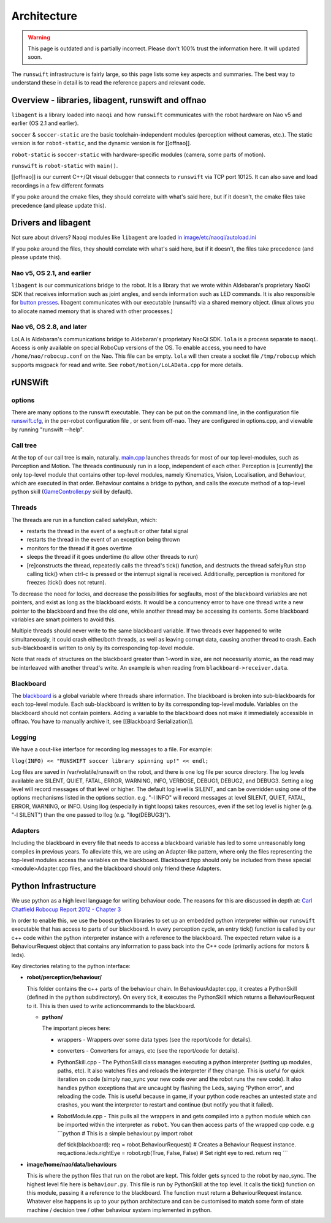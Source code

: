 ############
Architecture
############

.. warning::
    This page is outdated and is partially incorrect. Please don't 100% trust the information here. It will updated soon.

The ``runswift`` infrastructure is fairly large, so this page lists some
key aspects and summaries. The best way to understand these in detail is
to read the reference papers and relevant code.

Overview - libraries, libagent, runswift and offnao
---------------------------------------------------

``libagent`` is a library loaded into ``naoqi`` and how ``runswift``
communicates with the robot hardware on Nao v5 and earlier (OS 2.1 and
earlier).

``soccer`` & ``soccer-static`` are the basic toolchain-independent
modules (perception without cameras, etc.). The static version is
for ``robot-static``, and the dynamic version is for [[offnao]].

``robot-static`` is ``soccer-static`` with hardware-specific modules
(camera, some parts of motion).

``runswift`` is ``robot-static`` with ``main()``.

[[offnao]] is our current C++/Qt visual debugger that connects to
``runswift`` via TCP port 10125.  It can also save and load recordings in a few
different formats

If you poke around the cmake files, they should correlate with what's
said here, but if it doesn't, the cmake files take precedence (and
please update this).

Drivers and libagent
--------------------

Not sure about drivers? Naoqi modules like ``libagent`` are loaded `in
image/etc/naoqi/autoload.ini <../tree/master/image/etc/naoqi/autoload.ini>`__

If you poke around the files, they should correlate with what's
said here, but if it doesn't, the files take precedence (and
please update this).

Nao v5, OS 2.1, and earlier
~~~~~~~~~~~~~~~~~~~~~~~~~~~

``libagent`` is our communications bridge to the robot. It is a library
that we wrote within Aldebaran's proprietary NaoQi SDK that receives
information such as joint angles, and sends information such as LED
commands. It is also responsible for `button
presses <Button%20Presses%20for%20Nao>`__. libagent communicates with
our executable (runswift) via a shared memory object. (linux allows you
to allocate named memory that is shared with other processes.)

Nao v6, OS 2.8, and later
~~~~~~~~~~~~~~~~~~~~~~~~~

LoLA is Aldebaran's communications bridge to Aldebaran's proprietary NaoQi SDK.  ``lola`` is a process separate to ``naoqi``.  Access is only available on special RoboCup versions of the OS.  To enable access, you need to have ``/home/nao/robocup.conf`` on the Nao.  This file can be empty.  ``lola`` will then create a socket file ``/tmp/robocup`` which supports msgpack for read and write.  See ``robot/motion/LoLAData.cpp`` for more details.

rUNSWift
--------

options
~~~~~~~

There are many options to the runswift executable. They can be put on
the command line, in the configuration file
`runswift.cfg <../tree/master/image/home/nao/data/runswift.cfg>`__, in
the per-robot configuration file , or sent from off-nao. They are
configured in options.cpp, and viewable by running "runswift --help".

Call tree
~~~~~~~~~

At the top of our call tree is main, naturally.
`main.cpp <../tree/master/robot/main.cpp>`__ launches threads for most
of our top level-modules, such as Perception and Motion. The threads
continuously run in a loop, independent of each other. Perception is
[currently] the only top-level module that contains other top-level
modules, namely Kinematics, Vision, Localisation, and Behaviour, which
are executed in that order. Behaviour contains a bridge to python, and
calls the execute method of a top-level python skill
(`GameController.py <../tree/master/image/home/nao/data/behaviours/skills/GameController.py>`__
skill by default).

Threads
~~~~~~~

The threads are run in a function called safelyRun, which:

-  restarts the thread in the event of a segfault or other fatal signal
-  restarts the thread in the event of an exception being thrown
-  monitors for the thread if it goes overtime
-  sleeps the thread if it goes undertime (to allow other threads to
   run)
-  [re]constructs the thread, repeatedly calls the thread's tick()
   function, and destructs the thread safelyRun stop calling tick() when
   ctrl-c is pressed or the interrupt signal is received. Additionally,
   perception is monitored for freezes (tick() does not return).

To decrease the need for locks, and decrease the possibilities for
segfaults, most of the blackboard variables are not pointers, and exist
as long as the blackboard exists. It would be a concurrency error to
have one thread write a new pointer to the blackboard and free the old
one, while another thread may be accessing its contents. Some blackboard
variables are smart pointers to avoid this.

Multiple threads should never write to the same blackboard variable. If
two threads ever happened to write simultaneously, it could crash
either/both threads, as well as leaving corrupt data, causing another
thread to crash. Each sub-blackboard is written to only by its
corresponding top-level module.

Note that reads of structures on the blackboard greater than 1-word in
size, are not necessarily atomic, as the read may be interleaved with
another thread's write. An example is when reading from
``blackboard->receiver.data``.

Blackboard
~~~~~~~~~~

The `blackboard <../tree/master/robot/blackboard/>`__ is a global
variable where threads share information. The blackboard is broken into
sub-blackboards for each top-level module. Each sub-blackboard is
written to by its corresponding top-level module. Variables on the
blackboard should not contain pointers. Adding a variable to the
blackboard does not make it immediately accessible in offnao. You have
to manually archive it, see [[Blackboard Serialization]].

Logging
~~~~~~~

We have a cout-like interface for recording log messages to a file. For
example:

``llog(INFO) << "RUNSWIFT soccer library spinning up!" << endl;``

Log files are saved in /var/volatile/runswift on the robot, and there is
one log file per source directory. The log levels available are SILENT,
QUIET, FATAL, ERROR, WARNING, INFO, VERBOSE, DEBUG1, DEBUG2, and DEBUG3.
Setting a log level will record messages of that level or higher. The
default log level is SILENT, and can be overridden using one of the
options mechanisms listed in the options section. e.g. "-l INFO" will
record messages at level SILENT, QUIET, FATAL, ERROR, WARNING, or INFO.
Using llog (especially in tight loops) takes resources, even if the set
log level is higher (e.g. "-l SILENT") than the one passed to llog (e.g.
"llog(DEBUG3)").

Adapters
~~~~~~~~

Including the blackboard in every file that needs to access a blackboard
variable has led to some unreasonably long compiles in previous years.
To alleviate this, we are using an Adapter-like pattern, where only the
files representing the top-level modules access the variables on the
blackboard. Blackboard.hpp should only be included from these special
<module>Adapter.cpp files, and the blackboard should only friend these
Adapters.

Python Infrastructure
---------------------

We use python as a high level language for writing behaviour code. The
reasons for this are discussed in depth at: `Carl Chatfield Robocup
Report 2012 - Chapter
3 <http://cgi.cse.unsw.edu.au/~robocup/2012site/reports/CarlChatfieldRoboCupReport2012.pdf>`__

In order to enable this, we use the boost python libraries to set up an
embedded python interpreter within our ``runswift`` executable that has
access to parts of our blackboard. In every perception cycle, an entry
tick() function is called by our c++ code within the python interpreter
instance with a reference to the blackboard. The expected return value
is a BehaviourRequest object that contains any information to pass back
into the C++ code (primarily actions for motors & leds).

Key directories relating to the python interface:

-  **robot/perception/behaviour/**

   This folder contains the c++ parts of the behaviour chain. In
   BehaviourAdapter.cpp, it creates a PythonSkill (defined in the
   ``python`` subdirectory). On every tick, it executes the PythonSkill
   which returns a BehaviourRequest to it. This is then used to write
   actioncommands to the blackboard.

   -  **python/**

      The important pieces here:

      -  wrappers - Wrappers over some data types (see the report/code
         for details).
      -  converters - Converters for arrays, etc (see the report/code
         for details).
      -  PythonSkill.cpp - The PythonSkill class manages executing a
         python interpreter (setting up modules, paths, etc). It also
         watches files and reloads the interpreter if they change. This
         is useful for quick iteration on code (simply nao\_sync your
         new code over and the robot runs the new code). It also handles
         python exceptions that are uncaught by flashing the Leds,
         saying "Python error", and reloading the code. This is useful
         because in game, if your python code reaches an untested state
         and crashes, you want the interpreter to restart and continue
         (but notify you that it failed).
      -  RobotModule.cpp - This pulls all the wrappers in and gets
         compiled into a python module which can be imported within the
         interpreter as ``robot``. You can then access parts of the
         wrapped cpp code. e.g \`\`\`python # This is a simple
         behaviour.py import robot

         def tick(blackboard): req = robot.BehaviourRequest() # Creates
         a Behaviour Request instance. req.actions.leds.rightEye =
         robot.rgb(True, False, False) # Set right eye to red. return
         req \`\`\`

-  **image/home/nao/data/behaviours**

   This is where the python files that run on the robot are kept. This
   folder gets synced to the robot by nao\_sync. The highest level file
   here is ``behaviour.py``. This file is run by PythonSkill at the top
   level. It calls the tick() function on this module, passing it a
   reference to the blackboard. The function must return a
   BehaviourRequest instance. Whatever else happens is up to your python
   architecture and can be customised to match some form of state
   machine / decision tree / other behaviour system implemented in
   python.
